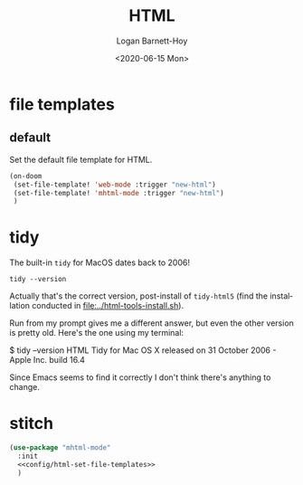 #+title:     HTML
#+author:    Logan Barnett-Hoy
#+email:     logustus@gmail.com
#+date:      <2020-06-15 Mon>
#+language:  en
#+file_tags:
#+tags:

* file templates
** default
Set the default file template for HTML.

#+name: config/html-set-file-templates
#+begin_src emacs-lisp :results none :tangle yes
(on-doom
 (set-file-template! 'web-mode :trigger "new-html")
 (set-file-template! 'mhtml-mode :trigger "new-html")
 )
#+end_src
* tidy

The built-in =tidy= for MacOS dates back to 2006!

#+begin_src shell
tidy --version
#+end_src

#+RESULTS:
: HTML Tidy for Apple macOS version 5.6.0

Actually that's the correct version, post-install of =tidy-html5= (find the
installation conducted in [[file:../html-tools-install.sh]]).

Run from my prompt gives me a different answer, but even the other version is
pretty old. Here's the one using my terminal:

#+begin_example shell
$ tidy --version
HTML Tidy for Mac OS X released on 31 October 2006 - Apple Inc. build 16.4
#+end_example

Since Emacs seems to find it correctly I don't think there's anything to change.

* stitch

#+begin_src emacs-lisp :results none :noweb yes
(use-package "mhtml-mode"
  :init
  <<config/html-set-file-templates>>
  )
#+end_src
